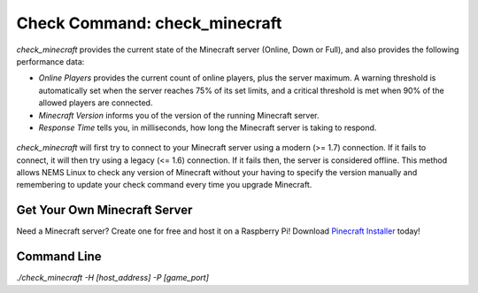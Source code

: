 Check Command: check_minecraft
==============================

`check_minecraft` provides the current state of the Minecraft server (Online,
Down or Full), and also provides the following performance data:

- `Online Players` provides the current count of online players, plus the
  server maximum. A warning threshold is automatically set when the server
  reaches 75% of its set limits, and a critical threshold is met when 90%
  of the allowed players are connected.
- `Minecraft Version` informs you of the version of the running Minecraft
  server.
- `Response Time` tells you, in milliseconds, how long the Minecraft server
  is taking to respond.

.. figure:: ../img/ss_check_minecraft_perfdata.png
  :width: 600
  :alt: check_minecraft Service in NEMS Adagios

`check_minecraft` will first try to connect to your Minecraft server using
a modern (>= 1.7) connection. If it fails to connect, it will then try using
a legacy (<= 1.6) connection. If it fails then, the server is considered
offline. This method allows NEMS Linux to check any version of Minecraft
without your having to specify the version manually and remembering to update
your check command every time you upgrade Minecraft.

Get Your Own Minecraft Server
-----------------------------

Need a Minecraft server? Create one for free and host it on a Raspberry Pi!
Download `Pinecraft Installer <https://github.com/Cat5TV/pinecraft/>`__ today!

Command Line
------------

`./check_minecraft -H [host_address] -P [game_port]`
